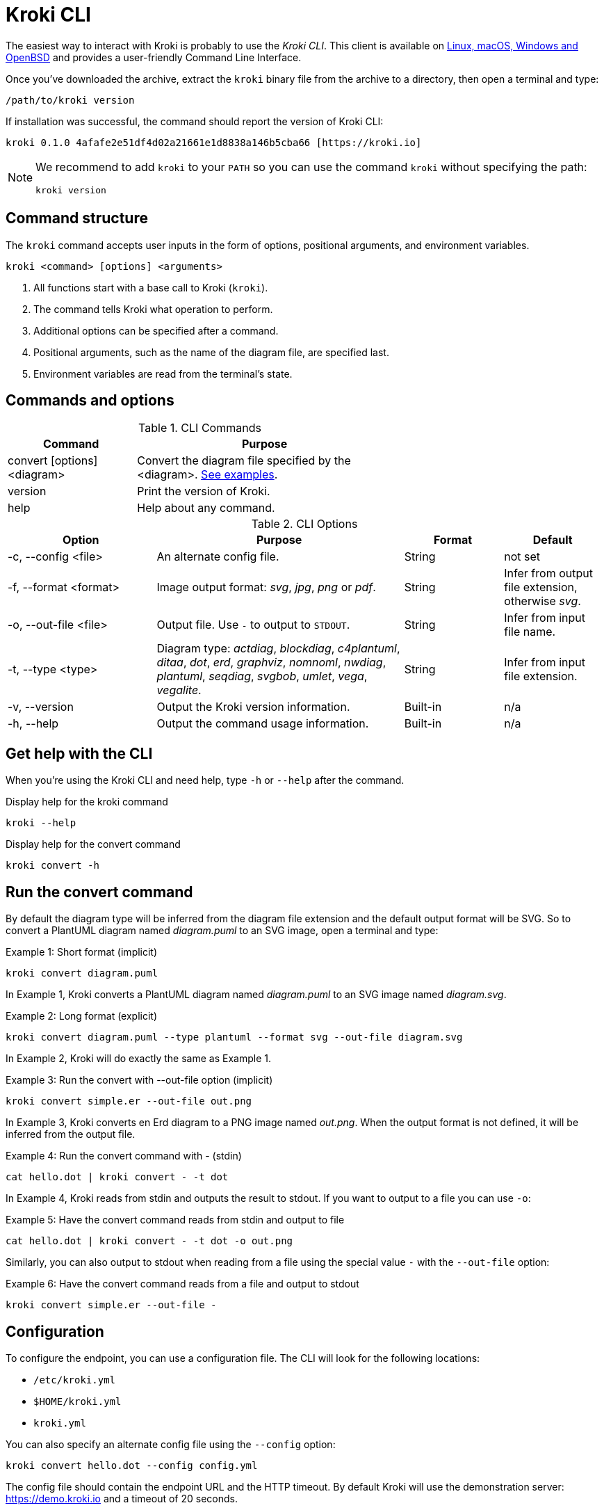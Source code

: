 = Kroki CLI
:kroki-cli-version: 0.1.0
:kroki-cli-sha: 4afafe2e51df4d02a21661e1d8838a146b5cba66
:uri-kroki-cli-doc: https://github.com/yuzutech/kroki-cli/blob/master/README.adoc
:uri-kroki-cli-gh-release: https://github.com/yuzutech/kroki-cli/releases/tag/v{kroki-cli-version}

The easiest way to interact with Kroki is probably to use the _Kroki CLI_.
This client is available on {uri-kroki-cli-gh-release}[Linux, macOS, Windows and OpenBSD] and provides a user-friendly Command Line Interface.

Once you've downloaded the archive, extract the `kroki` binary file from the archive to a directory, then open a terminal and type:

[source,cli]
/path/to/kroki version

If installation was successful, the command should report the version of Kroki CLI:

[source,txt,subs=attributes]
kroki {kroki-cli-version} {kroki-cli-sha} [https://kroki.io]

[NOTE]
====
We recommend to add `kroki` to your `PATH` so you can use the command `kroki` without specifying the path:

[source,cli]
kroki version
====

== Command structure

The `kroki` command accepts user inputs in the form of options, positional arguments, and environment variables.

[source,cli]
kroki <command> [options] <arguments>

. All functions start with a base call to Kroki (`kroki`).
. The command tells Kroki what operation to perform.
. Additional options can be specified after a command.
. Positional arguments, such as the name of the diagram file, are specified last.
. Environment variables are read from the terminal's state.

== Commands and options

.CLI Commands
[cols="1,2" width=65%]
|===
|Command |Purpose

|convert [options] <diagram>
|Convert the diagram file specified by the <diagram>.
<<cli-run-ex,See examples>>.

|version
|Print the version of Kroki.

|help
|Help about any command.
|===

[#cli-options]
.CLI Options
[cols="3,5,2,2"]
|===
|Option |Purpose |Format |Default

|-c, --config <file>
|An alternate config file.
|String
|not set

|-f, --format <format>
|Image output format: _svg_, _jpg_, _png_ or _pdf_.
|String
|Infer from output file extension, otherwise _svg_.

|-o, --out-file <file>
|Output file. Use `-` to output to `STDOUT`.
|String
|Infer from input file name.

|-t, --type <type>
|Diagram type: _actdiag_, _blockdiag_, _c4plantuml_, _ditaa_, _dot_, _erd_, _graphviz_, _nomnoml_, _nwdiag_, _plantuml_, _seqdiag_, _svgbob_, _umlet_, _vega_, _vegalite_.
|String
|Infer from input file extension.

|-v, --version
|Output the Kroki version information.
|Built-in
|n/a

|-h, --help
|Output the command usage information.
|Built-in
|n/a
|===

== Get help with the CLI

When you're using the Kroki CLI and need help, type `-h` or `--help` after the command.

.Display help for the kroki command
[source,cli]
kroki --help

.Display help for the convert command
[source,cli]
kroki convert -h

[#cli-run-ex]
== Run the convert command

By default the diagram type will be inferred from the diagram file extension and the default output format will be SVG.
So to convert a PlantUML diagram named _diagram.puml_ to an SVG image, open a terminal and type:

.Example 1: Short format (implicit)
[source,cli]
kroki convert diagram.puml

In Example 1, Kroki converts a PlantUML diagram named _diagram.puml_ to an SVG image named [.path]_diagram.svg_.

.Example 2: Long format (explicit)
[source,cli]
kroki convert diagram.puml --type plantuml --format svg --out-file diagram.svg

In Example 2, Kroki will do exactly the same as Example 1.

.Example 3: Run the convert with --out-file option (implicit)
[source,cli]
kroki convert simple.er --out-file out.png

In Example 3, Kroki converts en Erd diagram to a PNG image named [.path]_out.png_.
When the output format is not defined, it will be inferred from the output file.

.Example 4: Run the convert command with - (stdin)
[source,cli]
cat hello.dot | kroki convert - -t dot

In Example 4, Kroki reads from stdin and outputs the result to stdout.
If you want to output to a file you can use `-o`:

.Example 5: Have the convert command reads from stdin and output to file
[source,cli]
cat hello.dot | kroki convert - -t dot -o out.png

Similarly, you can also output to stdout when reading from a file using the special value `-` with the `--out-file` option:

.Example 6: Have the convert command reads from a file and output to stdout
[source,cli]
kroki convert simple.er --out-file -

== Configuration

To configure the endpoint, you can use a configuration file.
The CLI will look for the following locations:

- `/etc/kroki.yml`
- `$HOME/kroki.yml`
- `kroki.yml`

You can also specify an alternate config file using the `--config` option:

[source,cli]
kroki convert hello.dot --config config.yml

The config file should contain the endpoint URL and the HTTP timeout.
By default Kroki will use the demonstration server: https://demo.kroki.io and a timeout of 20 seconds.

[CAUTION]
====
Please note that the demonstration server usage is restricted to reasonable, non-commercial use-cases. We provide no guarantee regarding uptime or latency.
====

=== Example

.kroki.yml
[source,yml]
----
endpoint: 'https://localhost:8000'
timeout: '30s'
----

If you don’t want to use a file you can also use the following environment variables:

- `KROKI_ENDPOINT`
- `KROKI_TIMEOUT`

[source,cli]
KROKI_ENDPOINT=https://localhost:8000 KROKI_TIMEOUT=1m kroki convert hello.dot
